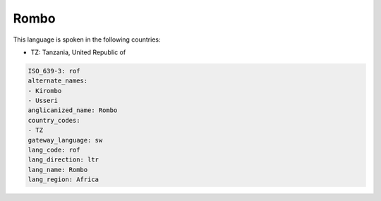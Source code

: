 .. _rof:

Rombo
=====

This language is spoken in the following countries:

* TZ: Tanzania, United Republic of

.. code-block:: yaml

    ISO_639-3: rof
    alternate_names:
    - Kirombo
    - Usseri
    anglicanized_name: Rombo
    country_codes:
    - TZ
    gateway_language: sw
    lang_code: rof
    lang_direction: ltr
    lang_name: Rombo
    lang_region: Africa
    
